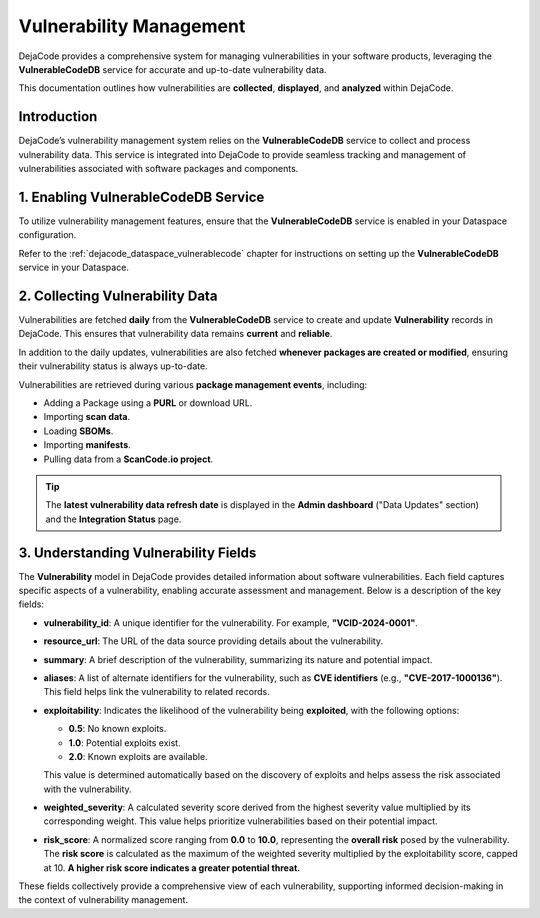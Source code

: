 .. _reference_vulnerability_management:

Vulnerability Management
========================

DejaCode provides a comprehensive system for managing vulnerabilities in your software
products, leveraging the **VulnerableCodeDB** service for accurate and up-to-date
vulnerability data.

This documentation outlines how vulnerabilities are **collected**, **displayed**, and
**analyzed** within DejaCode.

Introduction
------------

DejaCode’s vulnerability management system relies on the **VulnerableCodeDB** service
to collect and process vulnerability data. This service is integrated into DejaCode to
provide seamless tracking and management of vulnerabilities associated with software
packages and components.

1. Enabling VulnerableCodeDB Service
------------------------------------

To utilize vulnerability management features, ensure that the **VulnerableCodeDB**
service is enabled in your Dataspace configuration.

Refer to the :ref:`dejacode_dataspace_vulnerablecode` chapter for instructions on
setting up the **VulnerableCodeDB** service in your Dataspace.

2. Collecting Vulnerability Data
---------------------------------

Vulnerabilities are fetched **daily** from the **VulnerableCodeDB** service to create
and update **Vulnerability** records in DejaCode. This ensures that vulnerability data
remains **current** and **reliable**.

In addition to the daily updates, vulnerabilities are also fetched **whenever
packages are created or modified**, ensuring their vulnerability status is always
up-to-date.

Vulnerabilities are retrieved during various **package management events**, including:

- Adding a Package using a **PURL** or download URL.
- Importing **scan data**.
- Loading **SBOMs**.
- Importing **manifests**.
- Pulling data from a **ScanCode.io project**.

.. tip::
   The **latest vulnerability data refresh date** is displayed in the **Admin
   dashboard** ("Data Updates" section) and the **Integration Status** page.

3. Understanding Vulnerability Fields
--------------------------------------

The **Vulnerability** model in DejaCode provides detailed information about software
vulnerabilities. Each field captures specific aspects of a vulnerability, enabling
accurate assessment and management. Below is a description of the key fields:

- **vulnerability_id**:
  A unique identifier for the vulnerability. For example, **"VCID-2024-0001"**.

- **resource_url**:
  The URL of the data source providing details about the vulnerability.

- **summary**:
  A brief description of the vulnerability, summarizing its nature and potential impact.

- **aliases**:
  A list of alternate identifiers for the vulnerability, such as **CVE identifiers**
  (e.g., **"CVE-2017-1000136"**). This field helps link the vulnerability to related
  records.

- **exploitability**:
  Indicates the likelihood of the vulnerability being **exploited**, with the following
  options:

  - **0.5**: No known exploits.
  - **1.0**: Potential exploits exist.
  - **2.0**: Known exploits are available.

  This value is determined automatically based on the discovery of exploits and helps
  assess the risk associated with the vulnerability.

- **weighted_severity**:
  A calculated severity score derived from the highest severity value multiplied by
  its corresponding weight. This value helps prioritize vulnerabilities based on
  their potential impact.

- **risk_score**:
  A normalized score ranging from **0.0** to **10.0**, representing the **overall risk**
  posed by the vulnerability.
  The **risk score** is calculated as the maximum of the weighted severity multiplied
  by the exploitability score, capped at 10.
  **A higher risk score indicates a greater potential threat.**

These fields collectively provide a comprehensive view of each vulnerability,
supporting informed decision-making in the context of vulnerability management.
